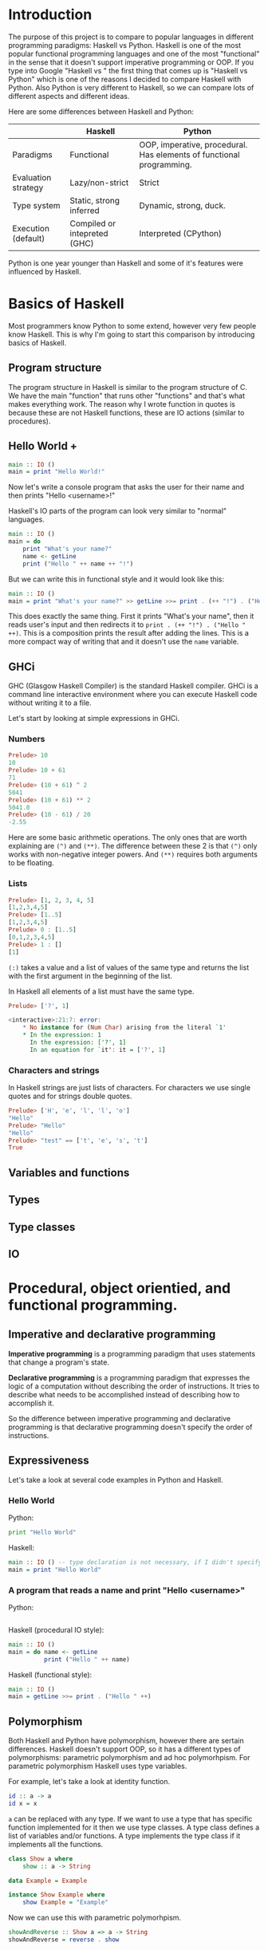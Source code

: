 * Introduction

  The purpose of this project is to compare to popular languages in different programming paradigms: Haskell vs Python. Haskell is one of the most popular functional programming languages and one of the most "functional" in the sense that it doesn't support imperative programming or OOP. If you type into Google "Haskell vs " the first thing that comes up is "Haskell vs Python" which is one of the reasons I decided to compare Haskell with Python. Also Python is very different to Haskell, so we can compare lots of different aspects and different ideas.

  Here are some differences between Haskell and Python:

  |---------------------+------------------------------+----------------------------------------------------------------------|
  |                     | Haskell                      | Python                                                               |
  |---------------------+------------------------------+----------------------------------------------------------------------|
  | Paradigms           | Functional                   | OOP, imperative, procedural. Has elements of functional programming. |
  | Evaluation strategy | Lazy/non-strict              | Strict                                                               |
  | Type system         | Static, strong inferred      | Dynamic, strong, duck.                                               |
  | Execution (default) | Compiled or intepreted (GHC) | Interpreted (CPython)                                                |
  |---------------------+------------------------------+----------------------------------------------------------------------|

  Python is one year younger than Haskell and some of it's features were influenced by Haskell.
  
* Basics of Haskell

  Most programmers know Python to some extend, however very few people know Haskell. This is why I'm going to start this comparison by introducing basics of Haskell.

** Program structure

   The program structure in Haskell is similar to the program structure of C. We have the main "function" that runs other "functions" and that's what makes everything work. The reason why I wrote function in quotes is because these are not Haskell functions, these are IO actions (similar to procedures).

** Hello World +

   #+BEGIN_SRC haskell
   main :: IO ()
   main = print "Hello World!"
   #+END_SRC

   Now let's write a console program that asks the user for their name and then prints "Hello <username>!"

   Haskell's IO parts of the program can look very similar to "normal" languages.

   #+BEGIN_SRC haskell
   main :: IO ()
   main = do
       print "What's your name?"
       name <- getLine
       print ("Hello " ++ name ++ "!")
   #+END_SRC

   But we can write this in functional style and it would look like this:

   #+BEGIN_SRC haskell
   main :: IO ()
   main = print "What's your name?" >> getLine >>= print . (++ "!") . ("Hello " ++)
   #+END_SRC

   This does exactly the same thing. First it prints "What's your name", then it reads user's input and then redirects it to ~print . (++ "!") . ("Hello " ++)~. This is a composition prints the result after adding the lines. This is a more compact way of writing that and it doesn't use the ~name~ variable.

** GHCi

   GHC (Glasgow Haskell Compiler) is the standard Haskell compiler. GHCi is a command line interactive environment where you can execute Haskell code without writing it to a file.

   Let's start by looking at simple expressions in GHCi.

*** Numbers

   #+BEGIN_SRC haskell
   Prelude> 10
   10
   Prelude> 10 + 61
   71
   Prelude> (10 + 61) ^ 2
   5041
   Prelude> (10 + 61) ** 2
   5041.0
   Prelude> (10 - 61) / 20
   -2.55
   #+END_SRC

   Here are some basic arithmetic operations. The only ones that are worth explaining are ~(^)~ and ~(**)~. The difference between these 2 is that ~(^)~ only works with non-negative integer powers. And ~(**)~ requires both arguments to be floating.

*** Lists

    #+BEGIN_SRC haskell
    Prelude> [1, 2, 3, 4, 5]
    [1,2,3,4,5]
    Prelude> [1..5]
    [1,2,3,4,5]
    Prelude> 0 : [1..5]
    [0,1,2,3,4,5]
    Prelude> 1 : []
    [1]
    #+END_SRC

    ~(:)~ takes a value and a list of values of the same type and returns the list with the first argument in the beginning of the list.

    In Haskell all elements of a list must have the same type.

    #+BEGIN_SRC haskell
    Prelude> ['?', 1]
    
    <interactive>:21:7: error:
        * No instance for (Num Char) arising from the literal `1'
        * In the expression: 1
          In the expression: ['?', 1]
          In an equation for `it': it = ['?', 1]
    #+END_SRC

*** Characters and strings

    In Haskell strings are just lists of characters. For characters we use single quotes and for strings double quotes.

    #+BEGIN_SRC haskell
    Prelude> ['H', 'e', 'l', 'l', 'o']
    "Hello"
    Prelude> "Hello"
    "Hello"
    Prelude> "test" == ['t', 'e', 's', 't']
    True
    #+END_SRC

** Variables and functions
** Types
** Type classes
** IO

* Procedural, object orientied, and functional programming.
** Imperative and declarative programming
   *Imperative programming* is a programming paradigm that uses statements that change a program's state.

   *Declarative programming* is a programming paradigm that expresses the logic of a computation without describing the order of instructions. It tries to describe what needs to be accomplished instead of describing how to accomplish it.

   So the difference between imperative programming and declarative programming is that declarative programming doesn't specify the order of instructions.
** Expressiveness
   
   Let's take a look at several code examples in Python and Haskell.

*** Hello World

    Python:

    #+BEGIN_SRC python
    print "Hello World"
    #+END_SRC

    Haskell:

    #+BEGIN_SRC haskell
    main :: IO () -- type declaration is not necessary, if I didn't specify it then the compiler would derive it
    main = print "Hello World"
    #+END_SRC

*** A program that reads a name and print "Hello <username>"

    Python:

    #+BEGIN_SRC python

    #+END_SRC

    Haskell (procedural IO style):

    #+BEGIN_SRC haskell
    main :: IO ()
    main = do name <- getLine
              print ("Hello " ++ name)
    #+END_SRC

    Haskell (functional style):

    #+BEGIN_SRC haskell
    main :: IO ()
    main = getLine >>= print . ("Hello " ++)
    #+END_SRC

** Polymorphism

   Both Haskell and Python have polymorphism, however there are sertain differences. Haskell doesn't support OOP, so it has a different types of polymorphisms: parametric polymorphism and ad hoc polymorhpism. For parametric polymorphism Haskell uses type variables.

   For example, let's take a look at identity function.

   #+BEGIN_SRC haskell
   id :: a -> a
   id x = x
   #+END_SRC

   ~a~ can be replaced with any type. If we want to use a type that has specific function implemented for it then we use type classes. A type class defines a list of variables and/or functions. A type implements the type class if it implements all the functions.

   #+BEGIN_SRC haskell
   class Show a where
       show :: a -> String

   data Example = Example

   instance Show Example where
       show Example = "Example"
   #+END_SRC

   Now we can use this with parametric polymorhpism.

   #+BEGIN_SRC haskell
   showAndReverse :: Show a => a -> String
   showAndReverse = reverse . show
   #+END_SRC

* Haskell vs functional elements of Python
* Strict and lazy/non-strict evaluation

  Haskell has a very interesting execution scheme. It doesn't execute expressions until it needs the result. It can make our code simpler and more modular, but it can also be confusing wheen it comes to estimating performance and memory usage. For example this simple expression that sums all numbers from 1 to 10^8 ~foldl 0 [1..10^8]~ requires gigabytes of memory to evaluate. But if we import the strict version of this funciton ~foldl'~ from the ~Data.List~ module, everything's ok.

** How lazy evaluation in Haskell works?

*** Graph reduction

    Haskell programs are executed by evaluating expressions. The primary idea is function application. Here is a simple function:

    #+BEGIN_SRC haskell
    square x = x*x
    #+END_SRC

    Let's see how the following expression gets evaluated:

    #+BEGIN_SRC haskell
    square (1+2)
    => (1+2)*(1+2) -- replacing the left hand side
    => 3*(1+2)
    => 3*3
    => 9
    #+END_SRC

    We calculated ~(1+2)~ twice, to avoid that we use graph reduction method. In this graph every block is a function application. Our situation can be represented by the following graph:

    [[https://hackhands.com/data/blogs/ClosedSource/lazy-evaluation-works-haskell/assets/blocks-square-0.png]]

    This representation is similar to the way the compiler actually represents expressions with pointers. When a programmer defines a function they define a reduction rule, then when the function is applied the graph gets reduced until it becomes a basic expression. Any expression can be represented using graphs.

    Our function corresponds with this rule:

    [[https://hackhands.com/data/blogs/ClosedSource/lazy-evaluation-works-haskell/assets/blocks-square-rule.png]]
    
    ~x~ is a placeholder for a subgraph. And when arguments get duplicated they point to the same subgraph, hence identical graphs don't get reduced multiple times.

    Any subgraph that follows the rules is called a reducible expression or redex. In our case with have two redexes: function ~square~ and addition ~+~. If we start with ~square~ then we'll get this:

    [[https://habrastorage.org/getpro/habr/post_images/295/429/ede/295429ede71982a0ce68544095ffed35.png]]

    At every step the highlighted rectangle gets updated.

*** Normal form

    If the graph is not a redex then it means that we already reduced everything and got the result that we wanted. In the last example the normal form was a number, but constructors of algebraic data types like ~Just~, ~Nothing~, or lists constructors ~:~ and ~[]~ are not reducible. Even though these are functions they can't be reduced, that's because they were defined using ~data~ and don't have a right-hand side. For example, graph:

    [[https://habrastorage.org/getpro/habr/post_images/bd7/1ca/4f6/bd71ca4f639ea360db4b9966446e5459.png]]

    By definition a normal graph needs to be finite and it shouldn't have cycles. Infinite recursion is not normal.

    #+BEGIN_SRC haskell
    ones = 1 : ones
    #+END_SRC

    Corresponds to the following cyclic graph.

    [[https://habrastorage.org/getpro/habr/post_images/76b/740/316/76b740316cb9f87f024dbe341cd65acc.png]]

    It's not a redex and also not in the normal form - the tail of the list points to the list itself, making an infinite recursion.

    In Haskell expressions usually don't get to the normal form. Quite often we stop when we get to the weak head normal form (WHNF). If a graph is in WHNF then it's top node is a constructor. Like expression ~(7+12):[]~ or graph

    [[https://habrastorage.org/getpro/habr/post_images/1ec/bb9/b87/1ecbb9b873d806a42ef7e5e42aa49a16.png]]

    is in WHNF, it's top node is a constructor of a list ~(:)~. And it's not the normal form because the first argument is a redex.

    List ~ones~ is also in WHNF, it's top node is a constructor. In Haskell we can create and use infinite lists! They work just fine.

** Execution order, lazy evaluation

   Often expressions have multiple redexes. Does the order at which we reduce them matter?

   Most languages use the strategy that reduces arguments to the normal form before reducing the function. However, most Haskell compilers use a different evaluation order called *lazy*. It first reduces the top function application. That may require calculating some of the arguments, but only as many as it needs. Let's take a look at this expression with pattern matching. The arguments will get evaluated from left to right until the top node contains a constructor. If pattern matching isn't used then the arguments don't get evaluated. If you pattern match a constructor then the argument gets reduced to WHNF.

   For example:

   #+BEGIN_SRC haskell
   (&&) :: Bool -> Bool -> Bool
   True  && x = x
   False && x = False
   #+END_SRC

   This defines two reduction rules:

   [[https://habrastorage.org/getpro/habr/post_images/dc4/eed/151/dc4eed15184fe1bc3325378d5c7a1706.png]]

   [[https://habrastorage.org/getpro/habr/post_images/dc4/eed/151/dc4eed15184fe1bc3325378d5c7a1706.png]]

   Now let's take a look at this expression:

   #+BEGIN_SRC haskell
   ('H' == 'i') && ('a' == 'm')
   #+END_SRC

   Both of the arguments are redexes. Cause of pattern matching the first argument will get evaluated. Then the graph will get reduced without reducing the second argument.
   
** Performance

   It's not hard to prove that for lazy evaluation we would need fewer number of calculations or the same as for eager evaluation. Also it can compute expressions with errors in it, such as

   #+BEGIN_SRC haskell
   a = 1
   b = 2
   (a == b) && (1 == (b/0))
   #+END_SRC

   The second argument of ~(&&)~ will never get evaluated, hence the second argument of the second ~(==)~ will never get evaluated, thus we'll never divide by zero and get an exception.

   However, if we look at the memory usage we can get some problems. Sometimes an expression reduced to normal form can use more memory than a redex, and it's vice versa. Let's take a look at examples of both cases.

   #+BEGIN_SRC haskell
   enumFromTo 1 1000
   #+END_SRC

   This expression generates a list with numbers from 1 to 1000. The list itself takes much more space than the expression.

   On the other hand we have situations where a simple expression would use ~foldl 0 [1..10^8]~ gigabytes of RAM to evaluate lazily.
   
   Here is another example:

   #+BEGIN_SRC haskell
   ((((0 + 1) + 2) + 3) + 4)
   #+END_SRC

   The graph that represents this expression takes more space than the normal form of the expression - ~10~.

   However Haskell allows you to force reduction using the ~seq~ combinator.

   #+BEGIN_SRC haskell
   seq :: a -> b -> b
   #+END_SRC

   If you look at the type signature you may think that it's exactly the same as the ~const~ function, however they are not the same. ~seq~ reduces the first argument to the WHNF and then returns the second argument. ~const~ doesn't do anything with the first argument. It's important to remember that ~seq~ doesn't reduce the first argument to the normal form. For example, if we are reading a list of lines ~l~ from a file, we can't just use ~seq l ...~ to force Haskell to finish reading the list. This would just force it to reading the first line, because that's enough to know the constructor. To force Haskell to finish reading the file we need to use ~seq (length l) ...~. The only way to reduce ~length l~ to the weak head normal form is to find the length, hence to read the entire file. But in other cases this might not work, for example ~length $ (+7) <$> [1..10]~ will find the length without adding any numbers.

   Here is a standard use case of ~seq~ that every Haskell programmer should know - strict left fold. Here is how ~foldl~ is defined in Prelude (Haskell's standard library):

   #+BEGIN_SRC haskell
   foldl :: (a -> b -> a) -> a -> [b] -> a
   foldl f a []     = a
   foldl f a (x:xs) = foldl f (f a x) xs
   #+END_SRC

   Say we want to sum all numbers from 1 to 100 (~[1..100]~). For that we would use the expression ~foldl (+) 0 [1..100]~. Here is how the evaluation process would look in that case:

   #+BEGIN_SRC haskell
   foldl (+) 0 [1..100]
   => foldl (+) 0 (1:[2..100])
   => foldl (+) (0 + 1) [2..100]
   => foldl (+) (0 + 1) (2:[3..100])
   => foldl (+) ((0 + 1) + 2) [3..100]
   ...
   #+END_SRC

* Algebraic data types vs classes
* Dynamic types vs static types
* Non-pure functions in Haskell and Python
* Debugging
* Fields vs lens
* Concurrency
* Use cases
